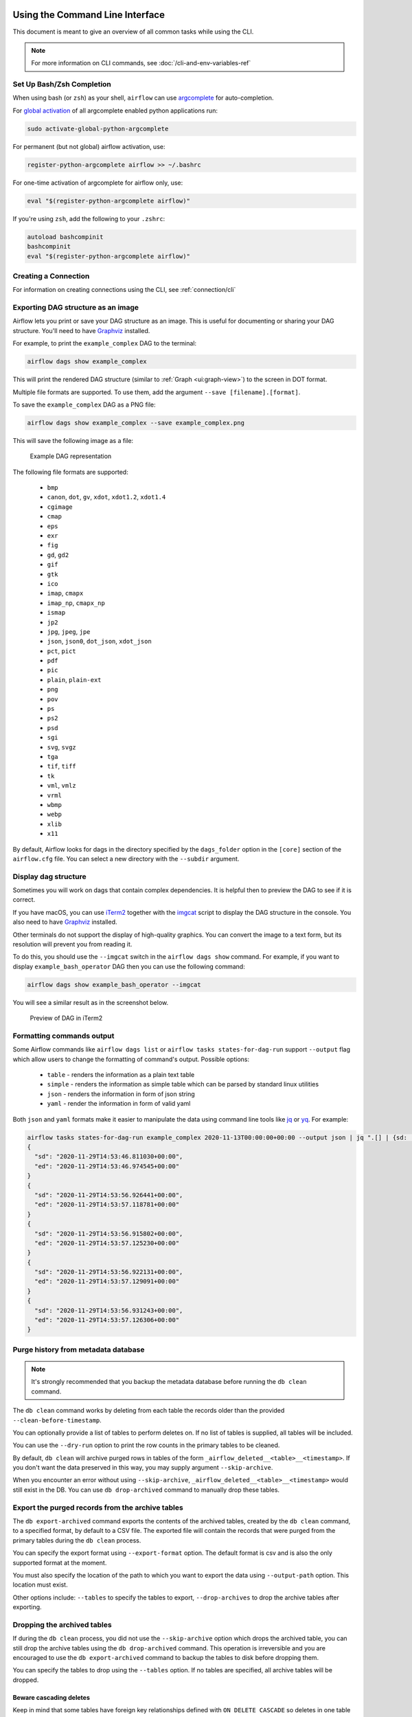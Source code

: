  .. Licensed to the Apache Software Foundation (ASF) under one
    or more contributor license agreements.  See the NOTICE file
    distributed with this work for additional information
    regarding copyright ownership.  The ASF licenses this file
    to you under the Apache License, Version 2.0 (the
    "License"); you may not use this file except in compliance
    with the License.  You may obtain a copy of the License at

 ..   http://www.apache.org/licenses/LICENSE-2.0

 .. Unless required by applicable law or agreed to in writing,
    software distributed under the License is distributed on an
    "AS IS" BASIS, WITHOUT WARRANTIES OR CONDITIONS OF ANY
    KIND, either express or implied.  See the License for the
    specific language governing permissions and limitations
    under the License.


Using the Command Line Interface
================================

This document is meant to give an overview of all common tasks while using the CLI.

.. note::
    For more information on CLI commands, see :doc:`/cli-and-env-variables-ref`

.. _cli-remote:

Set Up Bash/Zsh Completion
--------------------------

When using bash (or ``zsh``) as your shell, ``airflow`` can use
`argcomplete <https://kislyuk.github.io/argcomplete>`_ for auto-completion.

For `global activation <https://github.com/kislyuk/argcomplete#activating-global-completion>`_ of all argcomplete enabled python applications run:

.. code-block:: bash

  sudo activate-global-python-argcomplete

For permanent (but not global) airflow activation, use:

.. code-block:: bash

  register-python-argcomplete airflow >> ~/.bashrc

For one-time activation of argcomplete for airflow only, use:

.. code-block:: bash

  eval "$(register-python-argcomplete airflow)"

.. image:: /img/cli_completion.gif

If you're using ``zsh``, add the following to your ``.zshrc``:

.. code-block:: bash

  autoload bashcompinit
  bashcompinit
  eval "$(register-python-argcomplete airflow)"

Creating a Connection
---------------------

For information on creating connections using the CLI, see :ref:`connection/cli`

Exporting DAG structure as an image
-----------------------------------

Airflow lets you print or save your DAG structure as an image. This is useful for documenting or sharing your DAG structure. You'll need to have `Graphviz <https://graphviz.gitlab.io/download/>`_ installed.

For example, to print the ``example_complex`` DAG to the terminal:

.. code-block:: bash

  airflow dags show example_complex

This will print the rendered DAG structure (similar to :ref:`Graph <ui:graph-view>`) to the screen in DOT format.

Multiple file formats are supported. To use them, add the argument ``--save [filename].[format]``.

To save the ``example_complex`` DAG as a PNG file:

.. code-block:: bash

  airflow dags show example_complex --save example_complex.png

This will save the following image as a file:

.. figure:: /img/usage_cli_export.png
    :width: 100%

    Example DAG representation

The following file formats are supported:

 * ``bmp``
 * ``canon``, ``dot``, ``gv``, ``xdot``, ``xdot1.2``, ``xdot1.4``
 * ``cgimage``
 * ``cmap``
 * ``eps``
 * ``exr``
 * ``fig``
 * ``gd``, ``gd2``
 * ``gif``
 * ``gtk``
 * ``ico``
 * ``imap``, ``cmapx``
 * ``imap_np``, ``cmapx_np``
 * ``ismap``
 * ``jp2``
 * ``jpg``, ``jpeg``, ``jpe``
 * ``json``, ``json0``, ``dot_json``, ``xdot_json``
 * ``pct``, ``pict``
 * ``pdf``
 * ``pic``
 * ``plain``, ``plain-ext``
 * ``png``
 * ``pov``
 * ``ps``
 * ``ps2``
 * ``psd``
 * ``sgi``
 * ``svg``, ``svgz``
 * ``tga``
 * ``tif``, ``tiff``
 * ``tk``
 * ``vml``, ``vmlz``
 * ``vrml``
 * ``wbmp``
 * ``webp``
 * ``xlib``
 * ``x11``

By default, Airflow looks for dags in the directory specified by the ``dags_folder`` option in the
``[core]`` section of the ``airflow.cfg`` file. You can select a new directory with the ``--subdir`` argument.

Display dag structure
---------------------

Sometimes you will work on dags that contain complex dependencies. It is helpful then to preview
the DAG to see if it is correct.

If you have macOS, you can use `iTerm2 <https://iterm2.com/>`__ together with
the `imgcat <https://www.iterm2.com/documentation-images.html>`__ script to display the DAG structure in the
console. You also need to have `Graphviz <https://graphviz.gitlab.io/download/>`_ installed.

Other terminals do not support the display of high-quality graphics. You can convert the image to a text
form, but its resolution will prevent you from reading it.

To do this, you should use the ``--imgcat`` switch in the ``airflow dags show`` command. For example, if you
want to display ``example_bash_operator`` DAG  then you can use the following command:

.. code-block:: bash

  airflow dags show example_bash_operator --imgcat

You will see a similar result as in the screenshot below.

.. figure:: /img/usage_cli_imgcat.png

    Preview of DAG in iTerm2

Formatting commands output
--------------------------

Some Airflow commands like ``airflow dags list`` or ``airflow tasks states-for-dag-run`` support ``--output`` flag
which allow users to change the formatting of command's output. Possible options:

  - ``table`` - renders the information as a plain text table
  - ``simple`` - renders the information as simple table which can be parsed by standard linux utilities
  - ``json`` - renders the information in form of json string
  - ``yaml`` - render the information in form of valid yaml

Both ``json`` and ``yaml`` formats make it easier to manipulate the data using command line tools like
`jq <https://stedolan.github.io/jq/>`__ or `yq <https://kislyuk.github.io/yq/>`__. For example:

.. code-block:: bash

  airflow tasks states-for-dag-run example_complex 2020-11-13T00:00:00+00:00 --output json | jq ".[] | {sd: .start_date, ed: .end_date}"
  {
    "sd": "2020-11-29T14:53:46.811030+00:00",
    "ed": "2020-11-29T14:53:46.974545+00:00"
  }
  {
    "sd": "2020-11-29T14:53:56.926441+00:00",
    "ed": "2020-11-29T14:53:57.118781+00:00"
  }
  {
    "sd": "2020-11-29T14:53:56.915802+00:00",
    "ed": "2020-11-29T14:53:57.125230+00:00"
  }
  {
    "sd": "2020-11-29T14:53:56.922131+00:00",
    "ed": "2020-11-29T14:53:57.129091+00:00"
  }
  {
    "sd": "2020-11-29T14:53:56.931243+00:00",
    "ed": "2020-11-29T14:53:57.126306+00:00"
  }

.. _cli-db-clean:

Purge history from metadata database
------------------------------------

.. note::

  It's strongly recommended that you backup the metadata database before running the ``db clean`` command.

The ``db clean`` command works by deleting from each table the records older than the provided ``--clean-before-timestamp``.

You can optionally provide a list of tables to perform deletes on. If no list of tables is supplied, all tables will be included.

You can use the ``--dry-run`` option to print the row counts in the primary tables to be cleaned.

By default, ``db clean`` will archive purged rows in tables of the form ``_airflow_deleted__<table>__<timestamp>``.  If you don't want the data preserved in this way, you may supply argument ``--skip-archive``.

When you encounter an error without using ``--skip-archive``,  ``_airflow_deleted__<table>__<timestamp>`` would still exist in the DB. You can use  ``db drop-archived`` command to manually drop these tables.

Export the purged records from the archive tables
-------------------------------------------------
The ``db export-archived`` command exports the contents of the archived tables, created by the ``db clean`` command,
to a specified format, by default to a CSV file. The exported file will contain the records that were purged from the
primary tables during the ``db clean`` process.

You can specify the export format using ``--export-format`` option. The default format is csv and is also the only
supported format at the moment.

You must also specify the location of the path to which you want to export the data using ``--output-path`` option. This
location must exist.

Other options include: ``--tables`` to specify the tables to export, ``--drop-archives`` to drop the archive tables after
exporting.

Dropping the archived tables
----------------------------

If during the ``db clean`` process, you did not use the ``--skip-archive`` option which drops the archived table, you can
still drop the archive tables using the ``db drop-archived`` command. This operation is irreversible and you are encouraged
to use the ``db export-archived`` command to backup the tables to disk before dropping them.

You can specify the tables to drop using the ``--tables`` option. If no tables are specified, all archive tables will be
dropped.

Beware cascading deletes
^^^^^^^^^^^^^^^^^^^^^^^^

Keep in mind that some tables have foreign key relationships defined with ``ON DELETE CASCADE`` so deletes in one table may trigger deletes in others.  For example, the ``task_instance`` table keys to the ``dag_run`` table, so if a DagRun record is deleted, all of its associated task instances will also be deleted.

Special handling for DAG runs
^^^^^^^^^^^^^^^^^^^^^^^^^^^^^

Commonly, Airflow determines which DagRun to run next by looking up the latest DagRun.  If you delete all DAG runs, Airflow may schedule an old DAG run that was already completed, e.g. if you have set ``catchup=True``.  So the ``db clean`` command will preserve the latest non-manually-triggered DAG run to preserve continuity in scheduling.

Considerations for backfillable dags
^^^^^^^^^^^^^^^^^^^^^^^^^^^^^^^^^^^^

Not all dags are designed for use with Airflow's backfill command.  But for those which are, special care is warranted.  If you delete DAG runs, and if you run backfill over a range of dates that includes the deleted DAG runs, those runs will be recreated and run again.  For this reason, if you have dags that fall into this category you may want to refrain from deleting DAG runs and only clean other large tables such as task instance and log etc.

.. _cli-db-migrate:

Upgrading Airflow
-----------------

Run ``airflow db migrate --help`` for usage details.

Running migrations manually
^^^^^^^^^^^^^^^^^^^^^^^^^^^

If desired, you can generate the sql statements for an upgrade and apply each upgrade migration manually, one at a time.  To do so you may use either the ``--range`` (for Airflow version) or ``--revision-range`` (for Alembic revision) option with ``db migrate``.  Do *not* skip running the Alembic revision id update commands; this is how Airflow will know where you are upgrading from the next time you need to.  See :doc:`/migrations-ref` for a mapping between revision and version.


.. _cli-db-downgrade:

Downgrading Airflow
-------------------

.. note::

    It's recommended that you backup your database before running ``db downgrade`` or any other database operation.

You can downgrade to a particular Airflow version with the ``db downgrade`` command.  Alternatively you may provide an Alembic revision id to downgrade to.

If you want to preview the commands but not execute them, use option ``--show-sql-only``.

Options ``--from-revision`` and ``--from-version`` may only be used in conjunction with the ``--show-sql-only`` option, because when actually *running* migrations we should always downgrade from current revision.

For a mapping between Airflow version and Alembic revision see :doc:`/migrations-ref`.

.. note::

    It's highly recommended that you reserialize your dags with ``dags reserialize`` after you finish downgrading your Airflow environment (meaning, after you've downgraded the Airflow version installed in your Python environment, not immediately after you've downgraded the database).
    This is to ensure that the serialized dags are compatible with the downgraded version of Airflow.

.. _cli-export-connections:

Exporting Connections
---------------------

You may export connections from the database using the CLI. The supported file formats are ``json``, ``yaml`` and ``env``.

You may specify the target file as the parameter:

.. code-block:: bash

    airflow connections export connections.json

Alternatively you may specify ``file-format`` parameter for overriding the file format:

.. code-block:: bash

    airflow connections export /tmp/connections --file-format yaml

You may also specify ``-`` for STDOUT:

.. code-block:: bash

    airflow connections export -

The JSON format contains an object where the key contains the connection ID and the value contains the definition of the connection. In this format, the connection is defined as a JSON object. The following is a sample JSON file.

.. code-block:: json

    {
      "airflow_db": {
        "conn_type": "mysql",
        "host": "mysql",
        "login": "root",
        "password": "plainpassword",
        "schema": "airflow",
        "port": null,
        "extra": null
      },
      "druid_broker_default": {
        "conn_type": "druid",
        "host": "druid-broker",
        "login": null,
        "password": null,
        "schema": null,
        "port": 8082,
        "extra": "{\"endpoint\": \"druid/v2/sql\"}"
      }
    }

The YAML file structure is similar to that of a JSON. The key-value pair of connection ID and the definitions of one or more connections. In this format, the connection is defined as a YAML object. The following is a sample YAML file.

.. code-block:: yaml

    airflow_db:
      conn_type: mysql
      extra: null
      host: mysql
      login: root
      password: plainpassword
      port: null
      schema: airflow
    druid_broker_default:
      conn_type: druid
      extra: '{"endpoint": "druid/v2/sql"}'
      host: druid-broker
      login: null
      password: null
      port: 8082
      schema: null

You may also export connections in ``.env`` format. The key is the connection ID, and the value is the serialized representation of the connection, using either Airflow's Connection URI format or JSON. To use JSON provide option ``--serialization-format=json`` otherwise the Airflow Connection URI format will be used. The following are sample ``.env`` files using the two formats.

URI example:

.. code-block:: text

    airflow_db=mysql://root:plainpassword@mysql/airflow
    druid_broker_default=druid://druid-broker:8082?endpoint=druid%2Fv2%2Fsql

JSON example output:

.. code-block:: text

    airflow_db={"conn_type": "mysql", "login": "root", "password": "plainpassword", "host": "mysql", "schema": "airflow"}
    druid_broker_default={"conn_type": "druid", "host": "druid-broker", "port": 8082, "extra": "{\"endpoint\": \"druid/v2/sql\"}"}

Testing for DAG Import Errors
-----------------------------
The CLI can be used to check whether any discovered dags have import errors via the ``list-import-errors`` subcommand. It is possible to create an automation step which fails if any dags cannot be imported by checking the command output, particularly when used with ``--output`` to generate a standard file format.
For example, the default output when there are no errors is ``No data found``, and the json output is ``[]``. The check can then be run in CI or pre-commit to speed up the review process and testing.

Example command that fails if there are any errors, using `jq <https://jqlang.github.io/jq/>`__ to parse the output:

.. code-block:: bash

    airflow dags list-import-errors --output=json | jq -e 'select(type=="array" and length == 0)'

The line can be added to automation as-is, or if you want to print the output you can use ``tee``:

.. code-block:: bash

    airflow dags list-import-errors | tee import_errors.txt && jq -e 'select(type=="array" and length == 0)' import_errors.txt

Example in a Jenkins pipeline:

.. code-block:: groovy

    stage('All dags are loadable') {
        steps {
            sh 'airflow dags list-import-errors | tee import_errors.txt && jq -e \'select(type=="array" and length == 0)\' import_errors.txt'
        }
    }

.. note::

  For this to work accurately, you must ensure Airflow does not log any additional text to stdout. For example, you may need to fix any deprecation warnings, add ``2>/dev/null`` to your command, or set ``lazy_load_plugins = True`` in the Airflow config if you have a plugin that generates logs when loaded.
